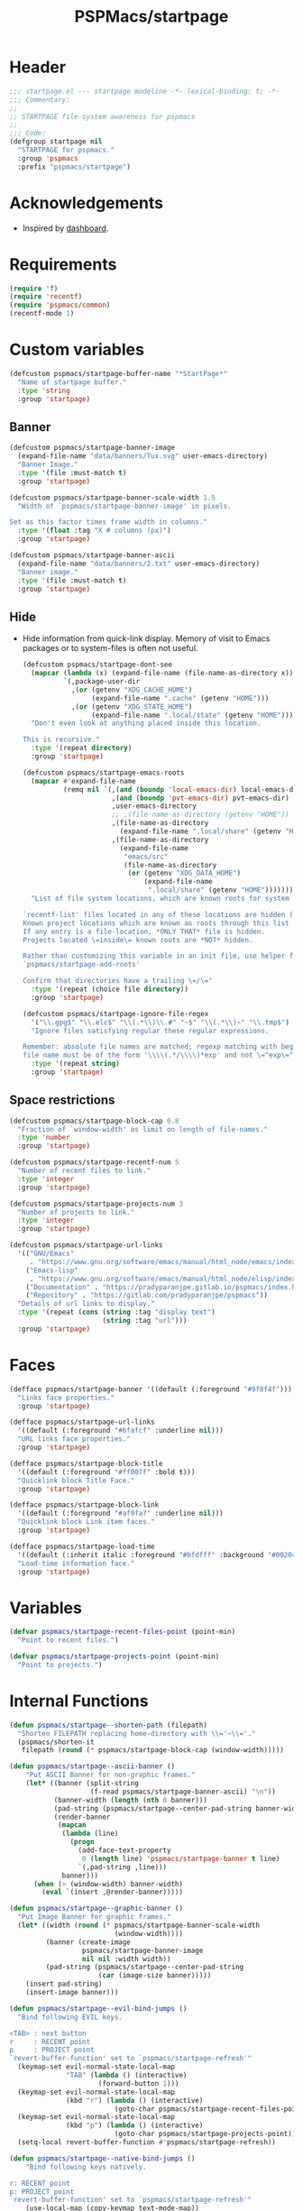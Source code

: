 #+title: PSPMacs/startpage
#+property: header-args :tangle startpage.el :mkdirp t :results no :eval never
#+auto_tangle: t

* Header
#+begin_src emacs-lisp
  ;;; startpage.el --- startpage modeline -*- lexical-binding: t; -*-
  ;;; Commentary:
  ;;
  ;; STARTPAGE file-system awareness for pspmacs
  ;;
  ;;; Code:
  (defgroup startpage nil
    "STARTPAGE for pspmacs."
    :group 'pspmacs
    :prefix "pspmacs/startpage")
#+end_src

* Acknowledgements
- Inspired by [[https://github.com/emacs-dashboard/emacs-dashboard][dashboard]].

* Requirements
#+begin_src emacs-lisp
  (require 'f)
  (require 'recentf)
  (require 'pspmacs/common)
  (recentf-mode 1)
#+end_src

* Custom variables
#+begin_src emacs-lisp
  (defcustom pspmacs/startpage-buffer-name "*StartPage*"
    "Name of startpage buffer."
    :type 'string
    :group 'startpage)
#+end_src

** Banner
#+begin_src emacs-lisp
  (defcustom pspmacs/startpage-banner-image
    (expand-file-name "data/banners/Tux.svg" user-emacs-directory)
    "Banner Image."
    :type '(file :must-match t)
    :group 'startpage)

  (defcustom pspmacs/startpage-banner-scale-width 1.5
    "Width of `pspmacs/startpage-banner-image' in pixels.

  Set as this factor times frame width in columns."
    :type '(float :tag "X # columns (px)")
    :group 'startpage)

  (defcustom pspmacs/startpage-banner-ascii
    (expand-file-name "data/banners/2.txt" user-emacs-directory)
    "Banner image."
    :type '(file :must-match t)
    :group 'startpage)
  #+end_src

** Hide
- Hide information from quick-link display.
  Memory of visit to Emacs packages or to system-files is often not useful.
  #+begin_src emacs-lisp
    (defcustom pspmacs/startpage-dont-see
      (mapcar (lambda (x) (expand-file-name (file-name-as-directory x)))
              `(,package-user-dir
                ,(or (getenv "XDG_CACHE_HOME")
                     (expand-file-name ".cache" (getenv "HOME")))
                ,(or (getenv "XDG_STATE_HOME")
                     (expand-file-name ".local/state" (getenv "HOME")))))
      "Don't even look at anything placed inside this location.

    This is recursive."
      :type '(repeat directory)
      :group 'startpage)

    (defcustom pspmacs/startpage-emacs-roots
      (mapcar #'expand-file-name
              (remq nil `(,(and (boundp 'local-emacs-dir) local-emacs-dir)
                          ,(and (boundp 'pvt-emacs-dir) pvt-emacs-dir)
                          ,user-emacs-directory
                          ;; ,(file-name-as-directory (getenv "HOME"))
                          ,(file-name-as-directory
                            (expand-file-name ".local/share" (getenv "HOME")))
                          ,(file-name-as-directory
                            (expand-file-name
                             "emacs/src"
                             (file-name-as-directory
                              (or (getenv "XDG_DATA_HOME")
                                  (expand-file-name
                                   ".local/share" (getenv "HOME")))))))))
      "List of file system locations, which are known roots for system files.

    `recentf-list' files located in any of these locations are hidden (recursive).
    Known project locations which are known as roots through this list are hidden.
    If any entry is a file-location, *ONLY THAT* file is hidden.
    Projects located \=inside\= known roots are *NOT* hidden.

    Rather than customizing this variable in an init file, use helper function
    `pspmacs/startpage-add-roots'

    Confirm that directories have a trailing \=/\="
      :type '(repeat (choice file directory))
      :group 'startpage)

    (defcustom pspmacs/startpage-ignore-file-regex
      '("\\.gpg$" "\\.elc$" "\\(.*\\)\\.#" "~$" "\\(.*\\)~" "\\.tmp$")
      "Ignore files satisfying regular these regular expressions.

    Remember: absolute file names are matched; regexp matching with beginning of
    file name must be of the form '\\\\(.*/\\\\)*exp' and not \=^exp\="
      :type '(repeat string)
      :group 'startpage)
#+end_src

** Space restrictions
#+begin_src emacs-lisp
  (defcustom pspmacs/startpage-block-cap 0.8
    "Fraction of `window-width' as limit on length of file-names."
    :type 'number
    :group 'startpage)

  (defcustom pspmacs/startpage-recentf-num 5
    "Number of recent files to link."
    :type 'integer
    :group 'startpage)

  (defcustom pspmacs/startpage-projects-num 3
    "Number of projects to link."
    :type 'integer
    :group 'startpage)

  (defcustom pspmacs/startpage-url-links
    '(("GNU/Emacs"
       . "https://www.gnu.org/software/emacs/manual/html_node/emacs/index.html")
      ("Emacs-lisp"
       . "https://www.gnu.org/software/emacs/manual/html_node/elisp/index.html")
      ("Documentation" . "https://pradyparanjpe.gitlab.io/pspmacs/index.html")
      ("Repository" . "https://gitlab.com/pradyparanjpe/pspmacs"))
    "Details of url links to display."
    :type '(repeat (cons (string :tag "display text")
                         (string :tag "url")))
    :group 'startpage)
#+end_src

* Faces
#+begin_src emacs-lisp
  (defface pspmacs/startpage-banner '((default (:foreground "#9f8f4f")))
    "Links face properties."
    :group 'startpage)

  (defface pspmacs/startpage-url-links
    '((default (:foreground "#6fafcf" :underline nil)))
    "URL links face properties."
    :group 'startpage)

  (defface pspmacs/startpage-block-title
    '((default (:foreground "#ff007f" :bold t)))
    "Quicklink block Title Face."
    :group 'startpage)

  (defface pspmacs/startpage-block-link
    '((default (:foreground "#af9fa7" :underline nil)))
    "Quicklink block Link item faces."
    :group 'startpage)

  (defface pspmacs/startpage-load-time
    '((default (:inherit italic :foreground "#bfdfff" :background "#002040")))
    "Load-time information face."
    :group 'startpage)
#+end_src

* Variables
#+begin_src emacs-lisp
  (defvar pspmacs/startpage-recent-files-point (point-min)
    "Point to recent files.")

  (defvar pspmacs/startpage-projects-point (point-min)
    "Point to projects.")
#+end_src

* Internal Functions
#+begin_src emacs-lisp
  (defun pspmacs/startpage--shorten-path (filepath)
    "Shorten FILEPATH replacing home-directory with \\='~\\='."
    (pspmacs/shorten-it
     filepath (round (* pspmacs/startpage-block-cap (window-width)))))

  (defun pspmacs/startpage--ascii-banner ()
      "Put ASCII Banner for non-graphic frames."
      (let* ((banner (split-string
                      (f-read pspmacs/startpage-banner-ascii) "\n"))
             (banner-width (length (nth 0 banner)))
             (pad-string (pspmacs/startpage--center-pad-string banner-width))
             (render-banner
              (mapcan
               (lambda (line)
                 (progn
                   (add-face-text-property
                    0 (length line) 'pspmacs/startpage-banner t line)
                   `(,pad-string ,line)))
               banner)))
        (when (> (window-width) banner-width)
          (eval `(insert ,@render-banner)))))

  (defun pspmacs/startpage--graphic-banner ()
    "Put Image Banner for graphic frames."
    (let* ((width (round (* pspmacs/startpage-banner-scale-width
                            (window-width))))
           (banner (create-image
                    pspmacs/startpage-banner-image
                    nil nil :width width))
           (pad-string (pspmacs/startpage--center-pad-string
                        (car (image-size banner)))))
      (insert pad-string)
      (insert-image banner)))

  (defun pspmacs/startpage--evil-bind-jumps ()
    "Bind following EVIL keys.

  <TAB> : next button
  r     : RECENT point
  p     : PROJECT point
  `revert-buffer-function' set to `pspmacs/startpage-refresh'"
    (keymap-set evil-normal-state-local-map
                "TAB" (lambda () (interactive)
                        (forward-button 1)))
    (keymap-set evil-normal-state-local-map
                (kbd "r") (lambda () (interactive)
                            (goto-char pspmacs/startpage-recent-files-point)))
    (keymap-set evil-normal-state-local-map
                (kbd "p") (lambda () (interactive)
                            (goto-char pspmacs/startpage-projects-point)))
    (setq-local revert-buffer-function #'pspmacs/startpage-refresh))

  (defun pspmacs/startpage--native-bind-jumps ()
      "Bind following keys natively.

  r: RECENT point
  p: PROJECT point
  `revert-buffer-function' set to `pspmacs/startpage-refresh'"
      (use-local-map (copy-keymap text-mode-map))
      (local-set-key (kbd "<tab>")
                     (lambda () (interactive)
                       (forward-button 1)))
      (local-set-key (kbd "r")
                     (lambda () (interactive)
                       (goto-char pspmacs/startpage-recent-files-point)))
      (local-set-key (kbd "p")
                     (lambda () (interactive)
                       (goto-char pspmacs/startpage-projects-point)))
      (setq revert-buffer-function #'pspmacs/startpage-refresh))

  (defun pspmacs/startpage--center-pad-string (display-width)
    "Left padding to center text if DISPLAY-WIDTH size."
    (concat "\n" (make-string (round (/ (max 0 (- (window-width) display-width))
                                        2))
                              ? )))

  (defun pspmacs/startpage--put-links (fname-list &optional pad-string)
    "Put link to FNAME-LIST padded with PAD-STRING."
    (dolist (fname fname-list nil)
      (let ((button
             (buttonize
              (pspmacs/startpage--shorten-path fname)
              (lambda (_button) (find-file fname)))))
        (add-face-text-property
         0 (length button)
         'pspmacs/startpage-block-link
         nil button)
        (insert (or pad-string "") button))))

  (defun pspmacs/startpage--put-block (block-list &optional num block-title)
    "Place center-aligned block of links.

  Links to files in BLOCK-LIST are enlisted in the block.
  If NUM is non-zero, only NUM elements from block list are inserted.
  If BLOCK-TITLE is non-nil, it is placed as a heading to the block.
  Returns point to BLOCK-TITLE"
    (let* ((block-list (or block-list '("<<< EMPTY >>>")))
           (num (if num (min (length block-list) num) (length block-list)))
           (items (cl-subseq block-list 0 num))
           (max-len (min (round (* (window-width) pspmacs/startpage-block-cap))
                         (apply #'max (mapcar (lambda (fpath) (length fpath))
                                              items))))
           (pad-string (pspmacs/startpage--center-pad-string max-len))
           (block-point nil))
      (add-face-text-property
       0 (length block-title)
       'pspmacs/startpage-block-title t block-title)
      (insert (string-trim-right pad-string "  $") block-title)

      ;; Remember this point
      (setq block-point (point))

      (pspmacs/startpage--put-links items pad-string)
      block-point))

  (defun pspmacs/startpage--known-projects ()
    "Get Projects list from suitable project-manager.

  Supported project-managers: project.el (builtin), projectile."
    (seq-filter
     (lambda (proj)
       (let ((proj-path (expand-file-name (file-name-as-directory proj))))
         (not (or (member proj-path pspmacs/startpage-emacs-roots)
                  (seq-filter (lambda (root) (eq 0 (cl-search root proj-path)))
                              pspmacs/startpage-dont-see)))))
     (if (featurep 'projectile) (projectile-load-known-projects)
       (project-known-project-roots))))

  (defun pspmacs/recentf--list ()
    "Filtered recentf list."
    (seq-filter
     (lambda (filename)
       (let ((fname (expand-file-name filename)))
         (not
          (or
           ;; Verbatim file name
           (member fname pspmacs/startpage-emacs-roots)
           ;; Regular expression match
           (seq-filter (lambda (regex) (string-match regex fname))
                       pspmacs/startpage-ignore-file-regex)
           ;; don't see
           (seq-filter (lambda (root) (eq 0 (cl-search root fname)))
                       pspmacs/startpage-dont-see)
           ;; file inside project (anywhere deep)
           (seq-filter (lambda (root) (eq 0 (cl-search root fname)))
                       pspmacs/startpage-emacs-roots)))))
     recentf-list))
#+end_src

* Exposed Functions
- ~pspmacs/startpage-add-roots~ is especially useful in an =init.el= Emacs configuration file.
  The function adds directories/files to [[*Hide][pspmacs/startpage-emacs-roots]].
- Other functions insert quick-link blocks and may be useful otherwise as well.
#+begin_src emacs-lisp
  (defun pspmacs/startpage-add-roots (&rest roots)
    "Add entry to `pspmacs/startpage-emacs-roots'.

  Use this in configuration file \\='init.el\\='.
  Add to list all ROOTS without checking if that location exists.

  Directories *must* and file paths *can not* have a trailing \\='/\\='."
    (dolist (root roots nil) (add-to-list 'pspmacs/startpage-emacs-roots root)))

  (defun pspmacs/startpage-put-recentf ()
    "Place a block of recentf files.

  Customize number `pspmacs/startpage-recentf-num'."
    (setq pspmacs/startpage-recent-files-point
          (pspmacs/startpage--put-block (pspmacs/recentf--list)
                                        pspmacs/startpage-recentf-num
                                        "(r) Recent Files")))

  (defun pspmacs/startpage-put-projects ()
    "Place a block of known projects.

  Customize number `pspmacs/startpage-projects-num'."
    (setq pspmacs/startpage-projects-point
          (pspmacs/startpage--put-block (pspmacs/startpage--known-projects)
                                        pspmacs/startpage-projects-num
                                        "(p) Projects")))

  (defun pspmacs/startpage-put-banner ()
    "Place center-aligned banner in current buffer.

  If `display-graphic-p', use `pspmacs/startpage-banner-image'.
  else, use `pspmacs/startpage-banner-ascii'."
    (if (display-graphic-p) (pspmacs/startpage--graphic-banner)
      (pspmacs/startpage--ascii-banner)))

  (defun pspmacs/startpage-bind-jumps ()
    "Bind jumps to locations RECENT and PROJECT in buffer."
    (if (featurep 'evil) (pspmacs/startpage--evil-bind-jumps)
      (pspmacs/startpage--native-bind-jumps)))

  (defun pspmacs/startpage-put-load-time ()
    "Load time information."
    (let* ((load-string
            (format
             (emacs-init-time
              "Loaded %%d packages in %3.2f seconds")
             (length package-activated-list)))
           (pad-string (pspmacs/startpage--center-pad-string
                        (length load-string))))
      (add-face-text-property
       0 (length load-string)
       'pspmacs/startpage-load-time t load-string)
      (insert "\n" pad-string load-string)))

  (defun pspmacs/startpage-put-url-links ()
    "Place pspmacs links."
    (let* ((num-letters (apply '+ (mapcar (lambda (x)
                                            (+ (length (car x)) 2))
                                          pspmacs/startpage-url-links)))
           (spacer (make-string (/ (- (window-width) num-letters)
                                   (1+ (length pspmacs/startpage-url-links)))
                                ? ))
           (links-text (mapcar (lambda (item)
                                 (let ((button (buttonize (car item)
                                             (lambda (_button)
                                               (browse-url (cdr item))))))
                                   (add-face-text-property
                                    0 (length button)
                                    'pspmacs/startpage-url-links
                                    nil button)
                                   (concat
                                    spacer
                                    "● "
                                    button)))
                               pspmacs/startpage-url-links)))
      (eval `(insert ,@links-text))))
#+end_src

* Interactive functions
** Refresh
Refresh buffer
- Unset =whitespace-mode=, =linum=, =display-line-numbers=, =page-break-lines=.
- Place contents
  - Banner (ASCII/Picture)
  - load-time
  - External Reference manuals/documentation URLs
  - Quick link blocks
    - Recent files
    - Projects
- Bind Jumps:
  - <TAB>: Jump to next button
  - R: Refresh (This function)
  - p: projects
  - r: recent files
- Move point to the first button (first URL)

#+begin_src emacs-lisp
  (defun pspmacs/startpage-refresh (&optional _IGNORE-AUTO NOCONFIRM)
    "Refresh start-page.

  To be in line with arguments passed by `revert-buffer-function',
  _IGNORE-AUTO is outright ignored.
  When NOCONFIRM is non-nil, do not confirm to revert.

  Returns buffer handle."
    (interactive)
    (when (or NOCONFIRM (y-or-n-p "Refresh?"))
      (let ((startpage-buffer (get-buffer-create pspmacs/startpage-buffer-name)))
        (with-current-buffer startpage-buffer
          (read-only-mode -1)
          (erase-buffer)
          (pspmacs/startpage-put-banner)
          (pspmacs/startpage-put-load-time)
          (insert "\n\n")
          (pspmacs/startpage-put-url-links)
          (insert "\n\n")
          (pspmacs/startpage-put-recentf)
          (insert "\n\n")
          (pspmacs/startpage-put-projects)
          (insert "\n")
          (switch-to-buffer startpage-buffer)
          (read-only-mode 1)
          (pspmacs/startpage-bind-jumps)
          (goto-char (point-min))
          (forward-button 1)
          (special-mode)
          (when (featurep 'whitespace) (whitespace-mode -1))
          (when (featurep 'linum) (linum-mode -1))
          (when (featurep 'display-line-numbers) (display-line-numbers-mode -1))
          (when (featurep 'page-break-lines) (page-break-lines-mode 1)))
        startpage-buffer)))
#+end_src

** Wrappers
*** Show
Switch startpage if it exists, else create one.
#+begin_src emacs-lisp
  ;;;###autoload
  (defun pspmacs/startpage-show ()
    "Switch to existing OR new startpage buffer.

  Returns buffer handle."
    (interactive)
    (let ((startpage-buffer (get-buffer pspmacs/startpage-buffer-name)))
      (if startpage-buffer (switch-to-buffer startpage-buffer)
        (setq startpage-buffer (pspmacs/startpage-refresh nil t)))
      startpage-buffer))
#+end_src

*** Display
Show startpage and refresh (re-display) it.
#+begin_src emacs-lisp
  ;;;###autoload
  (defun pspmacs/startpage-display ()
    "Switch to existing OR new startpage buffer.

  And then, forcefully run `pspmacs/startpage-refresh'"
    (interactive)
    (pspmacs/startpage-show)
    (pspmacs/startpage-refresh nil t))
#+end_src

* Set-up
- Set startup screen
#+begin_src emacs-lisp
  ;;;###autoload
  (defun pspmacs/startpage-set-up ()
    "Set up pspmacs startpage.

  Call to initialize i.e. after `use-package'"
    (interactive)
    (customize-set-variable 'initial-buffer-choice #'pspmacs/startpage-show)
    (when (daemonp)
      (add-hook 'server-after-make-frame-hook #'pspmacs/startpage-display)))
#+end_src

* Footer
#+begin_src emacs-lisp
  (provide 'pspmacs/startpage)
  ;;; startpage.el ends here
#+end_src
